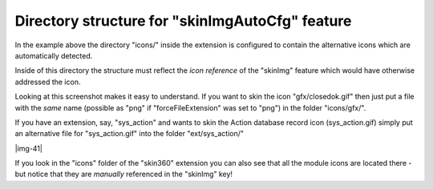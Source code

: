﻿.. include:: Images.txt

.. ==================================================
.. FOR YOUR INFORMATION
.. --------------------------------------------------
.. -*- coding: utf-8 -*- with BOM.

.. ==================================================
.. DEFINE SOME TEXTROLES
.. --------------------------------------------------
.. role::   underline
.. role::   typoscript(code)
.. role::   ts(typoscript)
   :class:  typoscript
.. role::   php(code)


Directory structure for "skinImgAutoCfg" feature
^^^^^^^^^^^^^^^^^^^^^^^^^^^^^^^^^^^^^^^^^^^^^^^^

In the example above the directory "icons/" inside the extension is
configured to contain the alternative icons which are automatically
detected.

Inside of this directory the structure must reflect the  *icon
reference* of the "skinImg" feature which would have otherwise
addressed the icon.

Looking at this screenshot makes it easy to understand. If you want to
skin the icon "gfx/closedok.gif" then just put a file with the  *same*
name (possible as "png" if "forceFileExtension" was set to "png") in
the folder "icons/gfx/".

If you have an extension, say, "sys\_action" and wants to skin the
Action database record icon (sys\_action.gif) simply put an
alternative file for "sys\_action.gif" into the folder
"ext/sys\_action/"

|img-41|

If you look in the "icons" folder of the "skin360" extension you can
also see that all the module icons are located there - but notice that
they are  *manually* referenced in the "skinImg" key!

